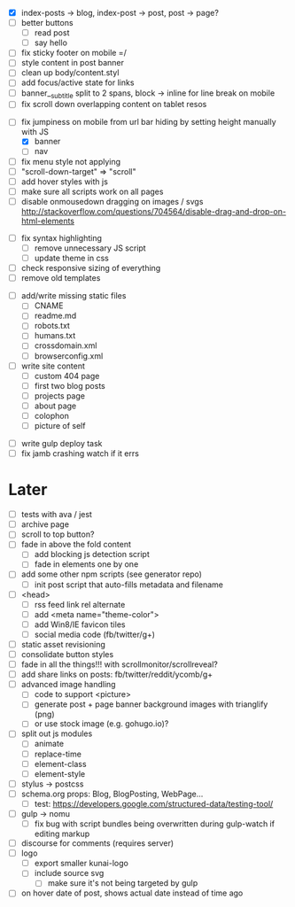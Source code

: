 # ##########################################################
# CSS
# ##########################################################
- [X] index-posts -> blog, index-post -> post, post -> page?
- [ ] better buttons
  - [ ] read post
  - [ ] say hello
- [ ] fix sticky footer on mobile =/
- [ ] style content in post banner
- [ ] clean up body/content.styl
- [ ] add focus/active state for links
- [ ] banner__subtitle split to 2 spans, block -> inline for line break on mobile
- [ ] fix scroll down overlapping content on tablet resos

# ##########################################################
# JS
# ##########################################################
- [-] fix jumpiness on mobile from url bar hiding by setting height manually with JS
  - [X] banner
  - [ ] nav
- [ ] fix menu style not applying
- [ ] "scroll-down-target" => "scroll"
- [ ] add hover styles with js
- [ ] make sure all scripts work on all pages
- [ ] disable onmousedown dragging on images / svgs
  http://stackoverflow.com/questions/704564/disable-drag-and-drop-on-html-elements

# ##########################################################
# Other
# ##########################################################
- [ ] fix syntax highlighting
  - [ ] remove unnecessary JS script
  - [ ] update theme in css
- [ ] check responsive sizing of everything
- [ ] remove old templates

# ##########################################################
# Content
# ##########################################################
- [ ] add/write missing static files
  - [ ] CNAME
  - [ ] readme.md
  - [ ] robots.txt
  - [ ] humans.txt
  - [ ] crossdomain.xml
  - [ ] browserconfig.xml

- [ ] write site content
  - [ ] custom 404 page
  - [ ] first two blog posts
  - [ ] projects page
  - [ ] about page
  - [ ] colophon
  - [ ] picture of self

# ##########################################################
# Gulp
# ##########################################################
- [ ] write gulp deploy task
- [ ] fix jamb crashing watch if it errs

* Later
- [ ] tests with ava / jest
- [ ] archive page
- [ ] scroll to top button?
- [ ] fade in above the fold content
  - [ ] add blocking js detection script
  - [ ] fade in elements one by one
- [ ] add some other npm scripts (see generator repo)
  - [ ] init post script that auto-fills metadata and filename
- [ ] <head>
  - [ ] rss feed link rel alternate
  - [ ] add <meta name="theme-color">
  - [ ] add Win8/IE favicon tiles
  - [ ] social media code (fb/twitter/g+)
- [ ] static asset revisioning
- [ ] consolidate button styles
- [ ] fade in all the things!!! with scrollmonitor/scrollreveal?
- [ ] add share links on posts: fb/twitter/reddit/ycomb/g+
- [ ] advanced image handling
  - [ ] code to support <picture>
  - [ ] generate post + page banner background images with trianglify (png)
  - [ ] or use stock image (e.g. gohugo.io)?
- [ ] split out js modules
  - [ ] animate
  - [ ] replace-time
  - [ ] element-class
  - [ ] element-style
- [ ] stylus -> postcss
- [ ] schema.org props: Blog, BlogPosting, WebPage...
  - [ ] test: https://developers.google.com/structured-data/testing-tool/
- [ ] gulp -> nomu
  - [ ] fix bug with script bundles being overwritten during gulp-watch if editing markup
- [ ] discourse for comments (requires server)
- [ ] logo
  - [ ] export smaller kunai-logo
  - [ ] include source svg
    - [ ] make sure it's not being targeted by gulp
- [ ] on hover date of post, shows actual date instead of time ago
